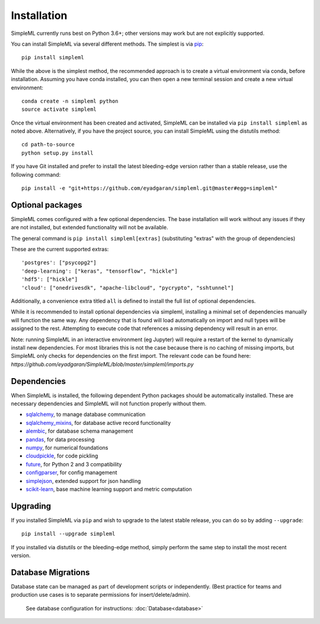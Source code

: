 Installation
============

SimpleML currently runs best on Python 3.6+; other versions may work
but are not explicitly supported.

You can install SimpleML via several different methods. The simplest is via
`pip <http://www.pip-installer.org/>`_::

    pip install simpleml


While the above is the simplest method, the recommended approach is to create a
virtual environment via conda, before installation.
Assuming you have conda installed, you can then open a new terminal
session and create a new virtual environment::

    conda create -n simpleml python
    source activate simpleml

Once the virtual environment has been created and activated, SimpleML can be
installed via ``pip install simpleml`` as noted above. Alternatively, if you
have the project source, you can install SimpleML using the distutils method::

    cd path-to-source
    python setup.py install

If you have Git installed and prefer to install the latest bleeding-edge
version rather than a stable release, use the following command::

    pip install -e "git+https://github.com/eyadgaran/simpleml.git@master#egg=simpleml"


Optional packages
-----------------

SimpleML comes configured with a few optional dependencies. The base installation
will work without any issues if they are not installed, but extended functionality
will not be available.

The general command is ``pip install simpleml[extras]`` (substituting "extras" with the group of dependencies)

These are the current supported extras::

    'postgres': ["psycopg2"]
    'deep-learning': ["keras", "tensorflow", "hickle"]
    'hdf5': ["hickle"]
    'cloud': ["onedrivesdk", "apache-libcloud", "pycrypto", "sshtunnel"]

Additionally, a convenience extra titled ``all`` is defined to install the full list
of optional dependencies.

While it is recommended to install optional dependencies via simpleml, installing
a minimal set of dependencies manually will function the same way. Any dependency
that is found will load automatically on import and null types will be assigned to
the rest. Attempting to execute code that references a missing dependency will
result in an error.

Note: running SimpleML in an interactive environment (eg Jupyter) will require
a restart of the kernel to dynamically install new dependencies. For most libraries
this is not the case because there is no caching of missing imports, but SimpleML
only checks for dependencies on the first import. The relevant code can be found
here: `https://github.com/eyadgaran/SimpleML/blob/master/simpleml/imports.py`


Dependencies
------------

When SimpleML is installed, the following dependent Python packages should be
automatically installed. These are necessary dependencies and SimpleML will not
function properly without them.

* `sqlalchemy <http://pypi.python.org/pypi/sqlalchemy>`_, to manage database communication
* `sqlalchemy_mixins <http://pypi.python.org/pypi/sqlalchemy_mixins>`_, for database active record functionality
* `alembic <http://pypi.python.org/pypi/alembic>`_, for database schema management
* `pandas <http://pypi.python.org/pypi/pandas>`_, for data processing
* `numpy <http://pypi.python.org/pypi/numpy>`_, for numerical foundations
* `cloudpickle <http://pypi.python.org/pypi/cloudpickle>`_, for code pickling
* `future <http://pypi.python.org/pypi/future>`_,  for Python 2 and 3 compatibility
* `configparser <http://pypi.python.org/pypi/configparser>`_, for config management
* `simplejson <https://pypi.python.org/pypi/simplejson>`_, extended support for json handling
* `scikit-learn <https://pypi.org/project/scikit-learn>`_, base machine learning support and metric computation


Upgrading
---------

If you installed SimpleML via ``pip`` and wish to upgrade to
the latest stable release, you can do so by adding ``--upgrade``::

    pip install --upgrade simpleml

If you installed via distutils or the bleeding-edge method, simply
perform the same step to install the most recent version.


Database Migrations
-------------------

Database state can be managed as part of development scripts or independently.
(Best practice for teams and production use cases is to separate permissions
for insert/delete/admin).

 See database configuration for instructions: :doc:`Database<database>`
